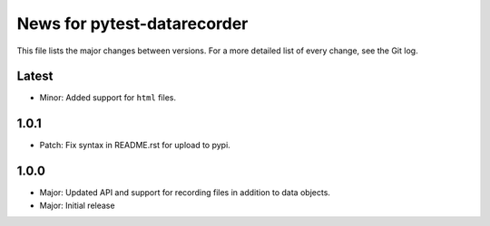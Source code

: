 News for pytest-datarecorder
============================

This file lists the major changes between versions. For a more detailed list
of every change, see the Git log.

Latest
------
* Minor: Added support for ``html`` files.

1.0.1
-----
* Patch: Fix syntax in README.rst for upload to pypi.

1.0.0
-----
* Major: Updated API and support for recording files in addition
  to data objects.
* Major: Initial release
